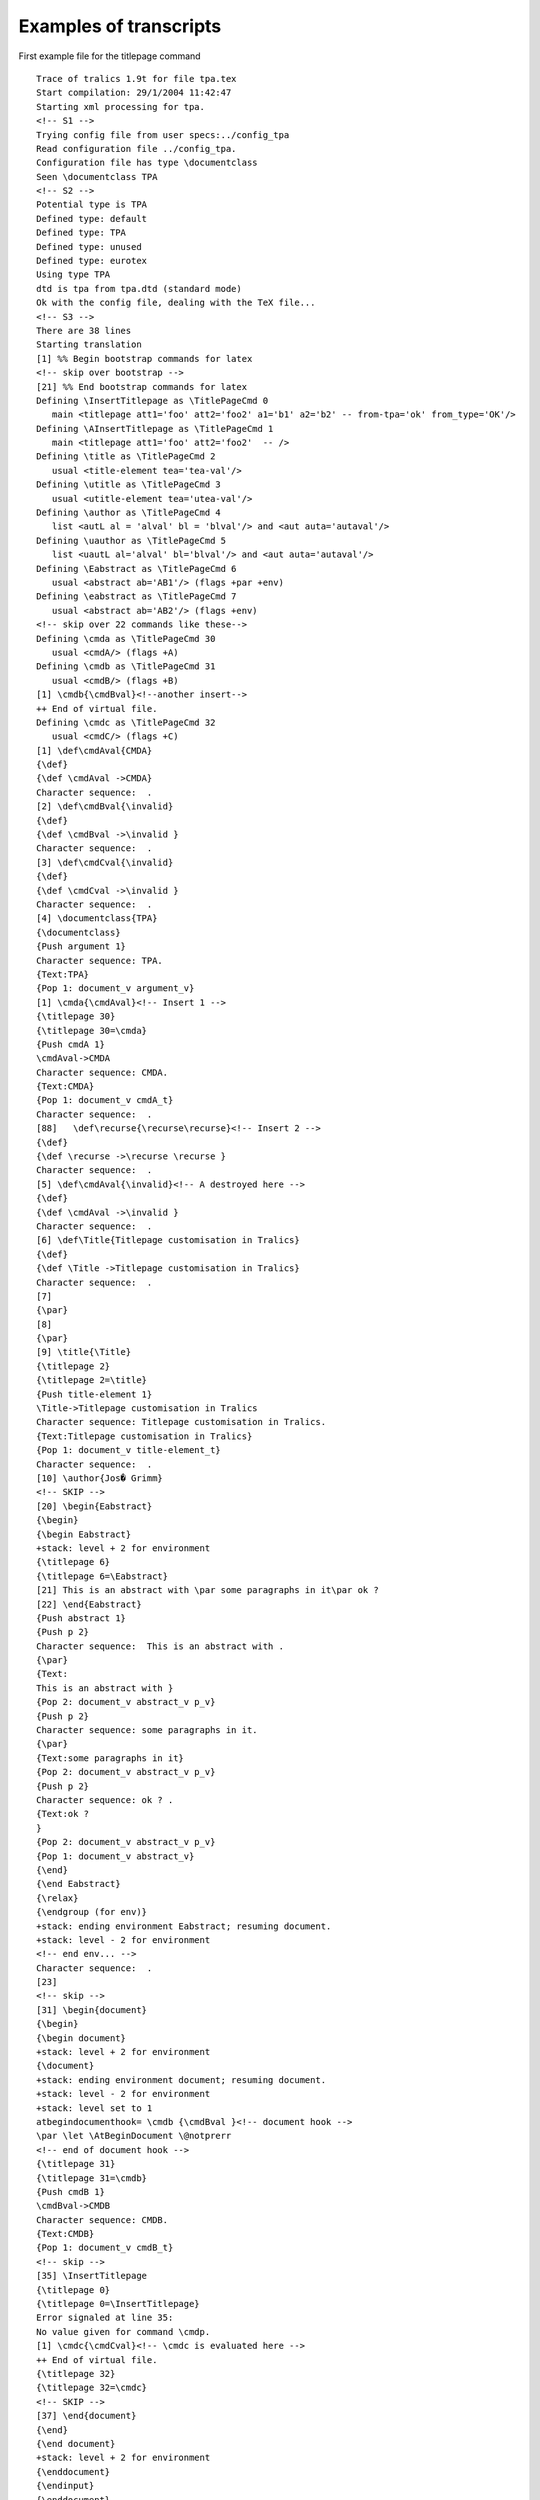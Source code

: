 Examples of transcripts
=======================

First example file for the titlepage command

.. container:: log_out

   ::

      Trace of tralics 1.9t for file tpa.tex
      Start compilation: 29/1/2004 11:42:47
      Starting xml processing for tpa.
      <!-- S1 -->
      Trying config file from user specs:../config_tpa
      Read configuration file ../config_tpa.
      Configuration file has type \documentclass
      Seen \documentclass TPA
      <!-- S2 -->
      Potential type is TPA
      Defined type: default
      Defined type: TPA
      Defined type: unused
      Defined type: eurotex
      Using type TPA
      dtd is tpa from tpa.dtd (standard mode)
      Ok with the config file, dealing with the TeX file...
      <!-- S3 -->
      There are 38 lines
      Starting translation
      [1] %% Begin bootstrap commands for latex
      <!-- skip over bootstrap -->
      [21] %% End bootstrap commands for latex
      Defining \InsertTitlepage as \TitlePageCmd 0
         main <titlepage att1='foo' att2='foo2' a1='b1' a2='b2' -- from-tpa='ok' from_type='OK'/>
      Defining \AInsertTitlepage as \TitlePageCmd 1
         main <titlepage att1='foo' att2='foo2'  -- />
      Defining \title as \TitlePageCmd 2
         usual <title-element tea='tea-val'/>
      Defining \utitle as \TitlePageCmd 3
         usual <utitle-element tea='utea-val'/>
      Defining \author as \TitlePageCmd 4
         list <autL al = 'alval' bl = 'blval'/> and <aut auta='autaval'/>
      Defining \uauthor as \TitlePageCmd 5
         list <uautL al='alval' bl='blval'/> and <aut auta='autaval'/>
      Defining \Eabstract as \TitlePageCmd 6
         usual <abstract ab='AB1'/> (flags +par +env)
      Defining \eabstract as \TitlePageCmd 7
         usual <abstract ab='AB2'/> (flags +env)
      <!-- skip over 22 commands like these-->
      Defining \cmda as \TitlePageCmd 30
         usual <cmdA/> (flags +A)
      Defining \cmdb as \TitlePageCmd 31
         usual <cmdB/> (flags +B)
      [1] \cmdb{\cmdBval}<!--another insert-->
      ++ End of virtual file.
      Defining \cmdc as \TitlePageCmd 32
         usual <cmdC/> (flags +C)
      [1] \def\cmdAval{CMDA}
      {\def}
      {\def \cmdAval ->CMDA}
      Character sequence:  .
      [2] \def\cmdBval{\invalid}
      {\def}
      {\def \cmdBval ->\invalid }
      Character sequence:  .
      [3] \def\cmdCval{\invalid}
      {\def}
      {\def \cmdCval ->\invalid }
      Character sequence:  .
      [4] \documentclass{TPA}
      {\documentclass}
      {Push argument 1}
      Character sequence: TPA.
      {Text:TPA}
      {Pop 1: document_v argument_v}
      [1] \cmda{\cmdAval}<!-- Insert 1 -->
      {\titlepage 30}
      {\titlepage 30=\cmda}
      {Push cmdA 1}
      \cmdAval->CMDA
      Character sequence: CMDA.
      {Text:CMDA}
      {Pop 1: document_v cmdA_t}
      Character sequence:  .
      [88]   \def\recurse{\recurse\recurse}<!-- Insert 2 -->
      {\def}
      {\def \recurse ->\recurse \recurse }
      Character sequence:  .
      [5] \def\cmdAval{\invalid}<!-- A destroyed here -->
      {\def}
      {\def \cmdAval ->\invalid }
      Character sequence:  .
      [6] \def\Title{Titlepage customisation in Tralics}
      {\def}
      {\def \Title ->Titlepage customisation in Tralics}
      Character sequence:  .
      [7] 
      {\par}
      [8] 
      {\par}
      [9] \title{\Title}
      {\titlepage 2}
      {\titlepage 2=\title}
      {Push title-element 1}
      \Title->Titlepage customisation in Tralics
      Character sequence: Titlepage customisation in Tralics.
      {Text:Titlepage customisation in Tralics}
      {Pop 1: document_v title-element_t}
      Character sequence:  .
      [10] \author{Jos� Grimm}
      <!-- SKIP -->
      [20] \begin{Eabstract}
      {\begin}
      {\begin Eabstract}
      +stack: level + 2 for environment
      {\titlepage 6}
      {\titlepage 6=\Eabstract}
      [21] This is an abstract with \par some paragraphs in it\par ok ?
      [22] \end{Eabstract}
      {Push abstract 1}
      {Push p 2}
      Character sequence:  This is an abstract with .
      {\par}
      {Text:
      This is an abstract with }
      {Pop 2: document_v abstract_v p_v}
      {Push p 2}
      Character sequence: some paragraphs in it.
      {\par}
      {Text:some paragraphs in it}
      {Pop 2: document_v abstract_v p_v}
      {Push p 2}
      Character sequence: ok ? .
      {Text:ok ?
      }
      {Pop 2: document_v abstract_v p_v}
      {Pop 1: document_v abstract_v}
      {\end}
      {\end Eabstract}
      {\relax}
      {\endgroup (for env)}
      +stack: ending environment Eabstract; resuming document.
      +stack: level - 2 for environment
      <!-- end env... -->
      Character sequence:  .
      [23] 
      <!-- skip -->
      [31] \begin{document}
      {\begin}
      {\begin document}
      +stack: level + 2 for environment
      {\document}
      +stack: ending environment document; resuming document.
      +stack: level - 2 for environment
      +stack: level set to 1
      atbegindocumenthook= \cmdb {\cmdBval }<!-- document hook -->
      \par \let \AtBeginDocument \@notprerr 
      <!-- end of document hook -->
      {\titlepage 31}
      {\titlepage 31=\cmdb}
      {Push cmdB 1}
      \cmdBval->CMDB
      Character sequence: CMDB.
      {Text:CMDB}
      {Pop 1: document_v cmdB_t}
      <!-- skip -->
      [35] \InsertTitlepage
      {\titlepage 0}
      {\titlepage 0=\InsertTitlepage}
      Error signaled at line 35:
      No value given for command \cmdp.
      [1] \cmdc{\cmdCval}<!-- \cmdc is evaluated here -->
      ++ End of virtual file.
      {\titlepage 32}
      {\titlepage 32=\cmdc}
      <!-- SKIP -->
      [37] \end{document}
      {\end}
      {\end document}
      +stack: level + 2 for environment
      {\enddocument}
      {\endinput}
      {\enddocument}
      {Pop (module) 1: document_v p_v}
      {\endgroup (for env)}
      +stack: ending environment document; resuming document.
      +stack: level - 2 for environment
      Character sequence:  .
      {Text:
      }
      Seen 0 bibliographic entries
      <!-- SKIP -->

Second example file for the titlepage command.

.. container:: log_out

   ::

        1 Transcript file of tralics 2.8 for file bo.tex
        2 Copyright INRIA/MIAOU/APICS 2002-2006, Jos\'e Grimm
        3 Tralics is licensed under the CeCILL Free Software Licensing Agreement
        4 Start compilation: 1/8/2006 10:58:10
        5 Starting xml processing for bo.
        6 Configuration file identification: standard $ Revision: 2.24 $
        7 Read configuration file /user/grimm/home/cvs/tralics/.tralics_rc.
        8 Configuration file has type \documentclass
        9 Seen \documentclass cedram
       10 Potential type is cedram
       11 Defined type: std
       12 Configuration file identification: cedram.tcf $ Revision: 1.1 $
       13 Read tcf file for type: cedram.tcf
       14 Using type cedram
       15 dtd is cedram from cedram.dtd (standard mode)
       16 Ok with the config file, dealing with the TeX file...
       17 There are 47 lines
       18 Starting translation
       19 {\countdef \m@ne=\count10}
       20 {\countdef \count@=\count255}
       21 {\countdef \c@page=\count0}
       22 {\dimendef \dimen@=\dimen0}
       23 {\dimendef \epsfxsize=\dimen11}
       24 {\dimendef \epsfysize=\dimen12}
       25 {\chardef \@ne=\char1}
       26 {\chardef \tw@=\char2}
       27 {\chardef \active=\char13}
       28 {\dimendef \z@=\dimen13}
       29 {\dimendef \oddsidemargin=\dimen14}
       30 {\dimendef \evensidemargin=\dimen15}
       31 {\dimendef \leftmargin=\dimen16}
       32 {\dimendef \rightmargin=\dimen17}
       33 {\dimendef \leftmargini=\dimen18}
       34 {\dimendef \leftmarginii=\dimen19}
       35 {\dimendef \leftmarginiii=\dimen20}
       36 {\dimendef \leftmarginiv=\dimen21}
       37 {\dimendef \leftmarginv=\dimen22}
       38 {\dimendef \leftmarginvi=\dimen23}
       39 {\dimendef \itemindent=\dimen24}
       40 {\dimendef \labelwidth=\dimen25}
       41 {\dimendef \fboxsep=\dimen26}
       42 {\dimendef \fboxrule=\dimen27}
       43 {\skipdef \itemsep=\skip11}
       44 {\skipdef \labelsep=\skip12}
       45 {\skipdef \parsep=\skip13}
       46 {\skipdef \fill=\skip14}
       47 {\countdef \c@bottomnumber=\count11}
       48 [1] %% Begin bootstrap commands for latex
       49 [2] \def\lq{`}\def\rq{'}\def\lbrack{[}\def\rbrack{]}%
       50 {\def}
       51 {\def \lq ->`}
       52 {\def}
       53 {\def \rq ->'}
       54 {\def}
       55 {\def \lbrack ->[}
       56 {\def}
       57 {\def \rbrack ->]}
       58 [3] \z@=0pt\m@ne=-1 \fboxsep = 3pt %
       59 {\dimen13}
       60 +scanint for \z@->0
       61 +scandimen for \z@ ->0.0pt
       62 {\count10}
       63 +scanint for \m@ne->-1
       64 {\dimen26}
       65 +scanint for \fboxsep->3
       66 +scandimen for \fboxsep ->3.0pt
       67 [4] \c@page=1 \fill = 0pt plus 1fill
       68 {\count0}
       69 +scanint for \c@page->1
       70 {\skip14}
       71 +scanint for \fill->0
       72 +scandimen for \fill ->0.0pt
       73 +scanint for \fill->1
       74 [5] \def\sloppypar{\par\sloppy}\def\endsloppypar{\par}%
       75 +scandimen for \fill ->1.0pt
       76 {scanglue 0.0pt plus 1.0fill}
       77 {\def}
       78 {\def \sloppypar ->\par \sloppy }
       79 {\def}
       80 {\def \endsloppypar ->\par }
       81 [6] {\catcode`\_=13\global\let_\_}%
       82 {begin-group character {}
       83 +stack: level + 2 for brace
       84 {\catcode}
       85 +scanint for \catcode->95
       86 +scanint for \catcode->13
       87 {\global}
       88 {\global\let}
       89 {\let _ \_}
       90 {end-group character }}
       91 +stack: restoring integer value 8 for \catcode95
       92 +stack: level - 2 for brace
       93 [7] {\catcode`\#=13\global\let#\#}%
       94 {begin-group character {}
       95 +stack: level + 2 for brace
       96 {\catcode}
       97 +scanint for \catcode->35
       98 +scanint for \catcode->13
       99 {\global}
      100 {\global\let}
      101 {\let # \#}
      102 {end-group character }}
      103 +stack: restoring integer value 6 for \catcode35
      104 +stack: level - 2 for brace
      105 [8] {\catcode`\&=13\global\def&{\char`&}}%
      106 {begin-group character {}
      107 +stack: level + 2 for brace
      108 {\catcode}
      109 +scanint for \catcode->38
      110 +scanint for \catcode->13
      111 {\global}
      112 {\global\def}
      113 {\def & ->\char `&}
      114 {end-group character }}
      115 +stack: restoring integer value 4 for \catcode38
      116 +stack: level - 2 for brace
      117 [9] \catcode`\~=13\def~{\nobreakspace}%
      118 {\catcode}
      119 +scanint for \catcode->126
      120 +scanint for \catcode->13
      121 {\def}
      122 {\def ~ ->\nobreakspace }
      123 [10] \def\null{\hbox{}}%
      124 {\def}
      125 {\def \null ->\hbox {}}
      126 [11] \def\urlfont{}%
      127 {\def}
      128 {\def \urlfont ->}
      129 [12] \newenvironment{cases}{\left\{\begin{array}{ll}}{\end{array}\right.}%
      130 {\newenvironment}
      131 {\newenvironment cases}
      132 [13] \def\binom{\genfrac()\z@{}}\def\dbinom{\genfrac(){0pt}0}\def\tbinom{\genfrac(){0pt}1}%
      133 {\def}
      134 {\def \binom ->\genfrac ()\z@ {}}
      135 {\def}
      136 {\def \dbinom ->\genfrac (){0pt}0}
      137 {\def}
      138 {\def \tbinom ->\genfrac (){0pt}1}
      139 [14] \def\space{ }
      140 {\def}
      141 {\def \space -> }
      142 [15] \def\thinspace{ }%
      143 {\def}
      144 {\def \thinspace -> }
      145 [16] \long\def \@gobble #1{}\long\def \@gobbletwo #1#2{}
      146 {\long}
      147 {\long\def}
      148 {\def \@gobble #1->}
      149 {\long}
      150 {\long\def}
      151 {\def \@gobbletwo #1#2->}
      152 [17] \def\markboth#1#2{\gdef\@themark{{#1}}\mark{{#1}{#2}}}
      153 {\def}
      154 {\def \markboth #1#2->\gdef \@themark {{#1}}\mark {{#1}{#2}}}
      155 [18] \def\markright#1{\expandafter\markboth\@themark{#1}}
      156 {\def}
      157 {\def \markright #1->\expandafter \markboth \@themark {#1}}
      158 [19] \def\xscale{1.0}\def\yscale{1.0}\def\xscaley{0.0}\def\yscalex{0.0}
      159 {\def}
      160 {\def \xscale ->1.0}
      161 {\def}
      162 {\def \yscale ->1.0}
      163 {\def}
      164 {\def \xscaley ->0.0}
      165 {\def}
      166 {\def \yscalex ->0.0}
      167 [20] \def\@height{height} \def\@depth{depth} \def\@width{width}
      168 {\def}
      169 {\def \@height ->height}
      170 {\def}
      171 {\def \@depth ->depth}
      172 {\def}
      173 {\def \@width ->width}
      174 [21] \def\@minus{minus}\def\@plus{plus}\def\hb@xt@{\hbox to}
      175 {\def}
      176 {\def \@minus ->minus}
      177 {\def}
      178 {\def \@plus ->plus}
      179 {\def}
      180 {\def \hb@xt@ ->\hbox to}
      181 [22] \def\stretch#1{\z@ \@plus #1fill\relax}
      182 {\def}
      183 {\def \stretch #1->\z@ \@plus #1fill\relax }
      184 [23] \theoremstyle{plain}\theoremheaderfont{\bfseries}
      185 {\theoremstyle}
      186 {\theoremheaderfont}
      187 [24] \def\@namedef#1{\expandafter\def\csname #1\endcsname}
      188 {\def}
      189 {\def \@namedef #1->\expandafter \def \csname #1\endcsname }
      190 [25] \def\@nameuse#1{\csname #1\endcsname}
      191 {\def}
      192 {\def \@nameuse #1->\csname #1\endcsname }
      193 [26] \def\I{I}\def\J{J}
      194 {\def}
      195 {\def \I ->I}
      196 {\def}
      197 {\def \J ->J}
      198 [27] \def\cl@page{}
      199 {\def}
      200 {\def \cl@page ->}
      201 [28] \def\thepage{\@arabic\c@page}
      202 {\def}
      203 {\def \thepage ->\@arabic \c@page }
      204 [29] \def\@roman#1{\romannumeral#1}\def\@Roman#1{\Romannumeral#1}
      205 {\def}
      206 {\def \@roman #1->\romannumeral #1}
      207 {\def}
      208 {\def \@Roman #1->\Romannumeral #1}
      209 [30] \def\mod#1{~\@mod\;#1}
      210 {\def}
      211 {\def \mod #1->~\@mod \;#1}
      212 [31] \def\bmod#1{\;\@mod\;#1}
      213 {\def}
      214 {\def \bmod #1->\;\@mod \;#1}
      215 [32] \def\pmod#1{\pod{\@mod\; #1}}
      216 {\def}
      217 {\def \pmod #1->\pod {\@mod \; #1}}
      218 [33] \def\pod#1{~(#1)}
      219 {\def}
      220 {\def \pod #1->~(#1)}
      221 [34] \newcommand\bottomfraction{.3}
      222 {\newcommand}
      223 {\newcommand \bottomfraction}
      224 [35] \newcount\c@topnumber\newcommand\topfraction{.7}
      225 {\newcount}
      226 {\countdef \c@topnumber=\count12}
      227 {\newcommand}
      228 {\newcommand \topfraction}
      229 [36] \def\date#1{\xmlelt{date}{#1}}
      230 {\def}
      231 {\def \date #1->\xmlelt {date}{#1}}
      232 [37] \newcounter{enumi}\newcounter{enumii}\newcounter{enumiii}\newcounter{enumiv}
      233 {\newcounter}
      234 {\countdef \c@enumi=\count13}
      235 {\newcounter}
      236 {\countdef \c@enumii=\count14}
      237 {\newcounter}
      238 {\countdef \c@enumiii=\count15}
      239 {\newcounter}
      240 {\countdef \c@enumiv=\count16}
      241 [38] \newcommand\labelitemi{\textbullet}
      242 {\newcommand}
      243 {\newcommand \labelitemi}
      244 [39] \newcommand\labelitemii{\normalfont\bfseries \textendash}
      245 {\newcommand}
      246 {\newcommand \labelitemii}
      247 [40] \newcommand\labelitemiii{\textasteriskcentered}
      248 {\newcommand}
      249 {\newcommand \labelitemiii}
      250 [41] \newcommand\labelitemiv{\textperiodcentered}
      251 {\newcommand}
      252 {\newcommand \labelitemiv}
      253 [42] \newcounter {part}\newcounter {chapter}
      254 {\newcounter}
      255 {\countdef \c@part=\count17}
      256 {\newcounter}
      257 {\countdef \c@chapter=\count18}
      258 [43] \newcounter {section}[chapter]\newcounter{subsection}[section]
      259 {\newcounter}
      260 {\countdef \c@section=\count19}
      261 {newcounter_opt}
      262 {newcounter_opt->\cl@chapter}
      263 \cl@chapter ->
      264 {\newcounter}
      265 {\countdef \c@subsection=\count20}
      266 {newcounter_opt}
      267 {newcounter_opt->\cl@section}
      268 \cl@section ->
      269 [44] \newcounter {subsubsection}[subsection]
      270 {\newcounter}
      271 {\countdef \c@subsubsection=\count21}
      272 {newcounter_opt}
      273 {newcounter_opt->\cl@subsection}
      274 \cl@subsection ->
      275 [45] \newcounter {paragraph}[subsubsection]
      276 {\newcounter}
      277 {\countdef \c@paragraph=\count22}
      278 {newcounter_opt}
      279 {newcounter_opt->\cl@subsubsection}
      280 \cl@subsubsection ->
      281 [46] \newcounter {subparagraph}[paragraph]
      282 {\newcounter}
      283 {\countdef \c@subparagraph=\count23}
      284 {newcounter_opt}
      285 {newcounter_opt->\cl@paragraph}
      286 \cl@paragraph ->
      287 [47] \def\refname{Bibliography}\def\footcitesep{, }\def\citepunct{, }
      288 {\def}
      289 {\def \refname ->Bibliography}
      290 {\def}
      291 {\def \footcitesep ->, }
      292 {\def}
      293 {\def \citepunct ->, }
      294 [48] \newcommand\newblock{\hskip .11em plus.33em minus.07em}
      295 {\newcommand}
      296 {\newcommand \newblock}
      297 [49] \def\choose{\atopwithdelims()}
      298 {\def}
      299 {\def \choose ->\atopwithdelims ()}
      300 [50] \def\shoveleft{\multicolumn{1}{l}}
      301 {\def}
      302 {\def \shoveleft ->\multicolumn {1}{l}}
      303 [51] \def\shoveright{\multicolumn{1}{r}}
      304 {\def}
      305 {\def \shoveright ->\multicolumn {1}{r}}
      306 [52] \long\def\@firstoftwo#1#2{#1}\long\def\@secondoftwo#1#2{#2}
      307 {\long}
      308 {\long\def}
      309 {\def \@firstoftwo #1#2->#1}
      310 {\long}
      311 {\long\def}
      312 {\def \@secondoftwo #1#2->#2}
      313 [53] 
      314 {\par}
      315 [54] %% End bootstrap commands for latex
      316 ++ Input stack empty at end of file
      317 Defining \maketitle as \TitlePageCmd 0
      318    main <article  -- 'only title page' 'translate also bibliography'/>
      319 Inserting the command \getproduction
      320 Inserting the command \getid
      321 Defining \daterecieved as \TitlePageCmd 3
      322    usual <date_reception/>
      323 Defining \dateaccepted as \TitlePageCmd 4
      324    usual <date_acceptation/>
      325 Inserting the string <auteur>
      326 Defining \firstname as \TitlePageCmd 6
      327    usual <prenom/>
      328 Defining \middlename as \TitlePageCmd 7
      329    usual <middlename/>
      330 Defining \lastname as \TitlePageCmd 8
      331    usual <nom/>
      332 Defining \address as \TitlePageCmd 9
      333    usual <adresse/> (flags -par)
      334 Defining \email as \TitlePageCmd 10
      335    usual <mel/>
      336 Inserting the string </auteur>
      337 Defining \Ctitle as \TitlePageCmd 12
      338    usual <titre xml:lang='fr'/>
      339 Defining \Dtitle as \TitlePageCmd 13
      340    usual <TeXtitre xml:lang='fr'/>
      341 Defining \Atitle as \TitlePageCmd 14
      342    usual <titre xml:lang='en'/>
      343 Defining \Btitle as \TitlePageCmd 15
      344    usual <TeXtitre xml:lang='en'/>
      345 Defining \currentlanguage as \TitlePageCmd 16
      346    usual <langue/>
      347 Defining \Aabstract as \TitlePageCmd 17
      348    usual <resume xml:lang='en' /> (flags +env)
      349 Defining \Babstract as \TitlePageCmd 18
      350    usual <TEXresume xml:lang='en' /> (flags +env)
      351 Defining \Cabstract as \TitlePageCmd 19
      352    usual <resume xml:lang='fr' /> (flags +env)
      353 Defining \Dabstract as \TitlePageCmd 20
      354    usual <TEXresume xml:lang='fr' /> (flags +env)
      355 Defining \altkeywords as \TitlePageCmd 21
      356    usual <motcle xml:lang='fr'/>
      357 Defining \keywords as \TitlePageCmd 22
      358    usual <motcle xml:lang='en' />
      359 Defining \subjclass as \TitlePageCmd 23
      360    usual <msc/>
      361 [39]   \let\author\relax
      362 {\let}
      363 {\let \author \relax}
      364 [40]   \def\getproduction{\xbox{production}{
      365 {\def}
      366 [41]    \xbox{fichier\_tex}{\jobname}
      367 [42]    \xbox{fichier\_bib}{\jobname}
      368 [43]    \xbox{date\_prod}{\the\year-\the\month-\the\day}}}
      369 {\def \getproduction ->\xbox {production}{
      370 \xbox {fichier\_tex}{\jobname }
      371 \xbox {fichier\_bib}{\jobname }
      372 \xbox {date\_prod}{\the \year -\the \month -\the \day }}}
      373 [44]   \makeatletter
      374 {\makeatletter}
      375 [45]   \def\title{\@reevaluate\Atitle\Btitle}
      376 {\def}
      377 {\def \title ->\@reevaluate \Atitle \Btitle }
      378 [46]   \def\abstract{\@reevaluate*{Aabstract}{Babstract}}
      379 {\def}
      380 {\def \abstract ->\@reevaluate *{Aabstract}{Babstract}}
      381 [47]   \def\altabstract{\@reevaluate*{Cabstract}{Dabstract}}
      382 {\def}
      383 {\def \altabstract ->\@reevaluate *{Cabstract}{Dabstract}}
      384 [48]   \def\Btitle@helper{\@nomathml=-1 }
      385 {\def}
      386 {\def \Btitle@helper ->\@nomathml =-1 }
      387 [49]   \def\Dtitle@helper{\@nomathml=-1 }
      388 {\def}
      389 {\def \Dtitle@helper ->\@nomathml =-1 }
      390 [50]   \def\Babstract@helper{\@nomathml=-1 }
      391 {\def}
      392 {\def \Babstract@helper ->\@nomathml =-1 }
      393 [51]   \def\Dabstract@helper{\@nomathml=-1 }
      394 {\def}
      395 {\def \Dabstract@helper ->\@nomathml =-1 }
      396 [52]   \def\alttitle{\@reevaluate\Ctitle\Dtitle}
      397 {\def}
      398 {\def \alttitle ->\@reevaluate \Ctitle \Dtitle }
      399 [53]    % for the biblio
      400 [54]    \renewcommand\bpers[5][\undefined]{%
      401 {\renewcommand}
      402 {\newcommand \bpers}
      403 [55]    \xbox{nom}{#4}%
      404 [56]  \ifx#1\undefined\xbox{prenom}{#2}\else\xbox{prenom}{#1}\xbox{initiale}{#2}\fi
      405 [57]  \xbox{particule}{#3}%
      406 [58]  \def\tmp{#1\undefined}\ifx\tmp\undefined\else
      407 [59]  \xbox{junior}{#5}\fi}
      408 [60]   \def\lastname@hook#1{\textit{#1}}
      409 {\def}
      410 {\def \lastname@hook #1->\textit {#1}}
      411 [61]   \expandafter\def\csname cititem-btitle\endcsname{%
      412 {\expandafter \def \csname}
      413 {\csname}
      414 {\csname->\cititem-btitle}
      415 {\def}
      416 [62]     \bgroup\catcode `\$=12 \@nomathml=1 \citembtitle}
      417 {\def \cititem-btitle ->\bgroup \catcode `\$=12 \@nomathml =1 \citembtitle }
      418 [63]      \def\citembtitle#1{\xbox{title}{#1}\egroup\@addnl}
      419 {\def}
      420 {\def \citembtitle #1->\xbox {title}{#1}\egroup \@addnl }
      421 [65]   \let\nfrac\dfrac
      422 {\let}
      423 {\let \nfrac \dfrac}
      424 [66]   \let\pfrac\dfrac
      425 {\let}
      426 {\let \pfrac \dfrac}
      427 [67]   \newtheorem{theorem}{Theorem}
      428 {\newtheorem}
      429 {\newtheorem theorem}
      430 [68]   \newtheorem{proof}{Proof}
      431 {\let \endtheorem \@endtheorem}
      432 {\let \thetheorem \relax}
      433 {\def \theorem ->\@begintheorem {Theorem}\thetheorem {}{theorem}{theorem}{plain}}
      434 {\countdef \c@theorem=\count24}
      435 {\def \thetheorem ->\arabic {theorem}}
      436 {\relax}
      437 {\newtheorem}
      438 {\newtheorem proof}
      439 [69]   \newtheorem{lemma}{Lemma}
      440 {\let \endproof \@endtheorem}
      441 {\let \theproof \relax}
      442 {\def \proof ->\@begintheorem {Proof}\theproof {}{proof}{proof}{plain}}
      443 {\countdef \c@proof=\count25}
      444 {\def \theproof ->\arabic {proof}}
      445 {\relax}
      446 {\newtheorem}
      447 {\newtheorem lemma}
      448 [70]   \newtheorem{rema*}{Remark}
      449 {\let \endlemma \@endtheorem}
      450 {\let \thelemma \relax}
      451 {\def \lemma ->\@begintheorem {Lemma}\thelemma {}{lemma}{lemma}{plain}}
      452 {\countdef \c@lemma=\count26}
      453 {\def \thelemma ->\arabic {lemma}}
      454 {\relax}
      455 {\newtheorem}
      456 {\newtheorem rema*}
      457 [71]   \newtheorem{remas*}{Remarks}
      458 {\let \endrema* \@endtheorem}
      459 {\let \therema* \relax}
      460 {\def \rema* ->\@begintheorem {Remark}\therema* {}{rema*}{rema*}{plain}}
      461 {\countdef \c@rema*=\count27}
      462 {\def \therema* ->\arabic {rema*}}
      463 {\relax}
      464 {\newtheorem}
      465 {\newtheorem remas*}
      466 [72]   \newtheorem{defi}{Definition}
      467 {\let \endremas* \@endtheorem}
      468 {\let \theremas* \relax}
      469 {\def \remas* ->\@begintheorem {Remarks}\theremas* {}{remas*}{remas*}{plain}}
      470 {\countdef \c@remas*=\count28}
      471 {\def \theremas* ->\arabic {remas*}}
      472 {\relax}
      473 {\newtheorem}
      474 {\newtheorem defi}
      475 [73]   \let \tn\text
      476 {\let \enddefi \@endtheorem}
      477 {\let \thedefi \relax}
      478 {\def \defi ->\@begintheorem {Definition}\thedefi {}{defi}{defi}{plain}}
      479 {\countdef \c@defi=\count29}
      480 {\def \thedefi ->\arabic {defi}}
      481 {\relax}
      482 {\let}
      483 {\let \tn \text}
      484 [74]   \let\appendix\relax
      485 {\let}
      486 {\let \appendix \relax}
      487 [75]   \let\notag\relax
      488 {\let}
      489 {\let \notag \relax}
      490 [76]   \def\sideset#1#2{}
      491 {\def}
      492 {\def \sideset #1#2->}
      493 [77]   \makeatother
      494 {\makeatother}
      495 [1] \documentclass[AIF]{cedram}
      496 {\documentclass}
      497 {Push argument 1}
      498 Character sequence: AIF.
      499 {Text:AIF}
      500 {Pop 1: document_v argument_v}
      501 {Push argument 1}
      502 Character sequence: cedram.
      503 {Text:cedram}
      504 {Pop 1: document_v argument_v}
      505 [2] 
      506 {\par}
      507 [3] \begin{document}
      508 {\begin}
      509 {\begin document}
      510 +stack: level + 2 for environment
      511 {\document}
      512 +stack: ending environment document; resuming document.
      513 +stack: level - 2 for environment
      514 +stack: level set to 1
      515 ++ Input stack ++ 1 (AtBeginDocument hook)
      516 [1] \let\do\noexpand\ignorespaces
      517 ++ End of virtual file.
      518 ++ Input stack -- 1 (AtBeginDocument hook)
      519 atbegindocumenthook= \let \AtBeginDocument \@notprerr \let \do \noexpand \ignorespaces 
      520 {\let}
      521 {\let \AtBeginDocument \@notprerr}
      522 {\let}
      523 {\let \do \noexpand}
      524 {\ignorespaces}
      525 [4] 
      526 {\par}
      527 [5] \title{Fourier coefficients for simple $L^\infty$ functions}
      528 \title ->\@reevaluate \Atitle \Btitle 
      529 {\@reevaluate}
      530 {Reeval: \Atitle {Fourier coefficients for simple $L^\infty$ functions}%
      531 \Btitle {Fourier coefficients for simple $L^\infty$ functions}%
      532 }
      533 ++ Input stack ++ 1 (reevaluate)
      534 [1] \Atitle {Fourier coefficients for simple $L^\infty$ functions}%
      535 {(Unknown)}
      536 {\titlepage 14}
      537 {\titlepage 14=\Atitle}
      538 {Push titre 1}
      539 +stack: level = 1 for titlepage argument
      540 Character sequence: Fourier coefficients for simple .
      541 {math shift character $}
      542 {Text:Fourier coefficients for simple }
      543 +stack: level + 2 for math
      544 +stack: level - 2 for math
      545 Math: $L^\infty $
      546 Character sequence:  functions.
      547 {end-group character }}
      548 +stack: level - 2 for titlepage argument
      549 {Text: functions}
      550 {Pop 1: document_v titre_t}
      551 [2] \Btitle {Fourier coefficients for simple $L^\infty$ functions}%
      552 {(Unknown)}
      553 {\titlepage 15}
      554 {\titlepage 15=\Btitle}
      555 {Push TeXtitre 1}
      556 +stack: level = 1 for titlepage argument
      557 +stack: level + 2 (spec)
      558 \Btitle@helper ->\@nomathml =-1 
      559 {\@nomathml}
      560 +scanint for \@nomathml->-1
      561 Character sequence: Fourier coefficients for simple .
      562 {math shift character $}
      563 {Text:Fourier coefficients for simple }
      564 +stack: level + 3 for math
      565 +stack: level - 3 for math
      566 Math: $L^\infty $
      567 Character sequence:  functions.
      568 {end-group character }}
      569 +stack: restoring integer value 0 for \@nomathml
      570 +stack: level - 3 for titlepage argument
      571 {Text: functions}
      572 +stack: level - 2 (spec)
      573 {Pop 1: document_v TeXtitre_t}
      574 ++ End of virtual file.
      575 ++ Input stack -- 1 (reevaluate)
      576 [6] \alttitle{Coefficients Fourier pour fonctions  $L^\infty$ simples}
      577 \alttitle ->\@reevaluate \Ctitle \Dtitle 
      578 {\@reevaluate}
      579 {Reeval: \Ctitle {Coefficients Fourier pour fonctions  $L^\infty$ simples}%
      580 \Dtitle {Coefficients Fourier pour fonctions  $L^\infty$ simples}%
      581 }
      582 ++ Input stack ++ 1 (reevaluate)
      583 [1] \Ctitle {Coefficients Fourier pour fonctions  $L^\infty$ simples}%
      584 {(Unknown)}
      585 {\titlepage 12}
      586 {\titlepage 12=\Ctitle}
      587 {Push titre 1}
      588 +stack: level = 1 for titlepage argument
      589 Character sequence: Coefficients Fourier pour fonctions .
      590 {math shift character $}
      591 {Text:Coefficients Fourier pour fonctions }
      592 +stack: level + 2 for math
      593 +stack: level - 2 for math
      594 Math: $L^\infty $
      595 Character sequence:  simples.
      596 {end-group character }}
      597 +stack: level - 2 for titlepage argument
      598 {Text: simples}
      599 {Pop 1: document_v titre_t}
      600 [2] \Dtitle {Coefficients Fourier pour fonctions  $L^\infty$ simples}%
      601 {(Unknown)}
      602 {\titlepage 13}
      603 {\titlepage 13=\Dtitle}
      604 {Push TeXtitre 1}
      605 +stack: level = 1 for titlepage argument
      606 +stack: level + 2 (spec)
      607 \Dtitle@helper ->\@nomathml =-1 
      608 {\@nomathml}
      609 +scanint for \@nomathml->-1
      610 Character sequence: Coefficients Fourier pour fonctions .
      611 {math shift character $}
      612 {Text:Coefficients Fourier pour fonctions }
      613 +stack: level + 3 for math
      614 +stack: level - 3 for math
      615 Math: $L^\infty $
      616 Character sequence:  simples.
      617 {end-group character }}
      618 +stack: restoring integer value 0 for \@nomathml
      619 +stack: level - 3 for titlepage argument
      620 {Text: simples}
      621 +stack: level - 2 (spec)
      622 {Pop 1: document_v TeXtitre_t}
      623 ++ End of virtual file.
      624 ++ Input stack -- 1 (reevaluate)
      625 [7] \author{\firstname{Donald} \middlename{E.} \lastname{Knuth}}
      626 {\relax}
      627 {begin-group character {}
      628 +stack: level + 2 for brace
      629 {(Unknown)}
      630 {\titlepage 6}
      631 {\titlepage 6=\firstname}
      632 {Push prenom 1}
      633 +stack: level = 2 for titlepage argument
      634 Character sequence: Donald.
      635 {end-group character }}
      636 +stack: level - 3 for titlepage argument
      637 {Text:Donald}
      638 {Pop 1: document_v prenom_t}
      639 {(Unknown)}
      640 {\titlepage 7}
      641 {\titlepage 7=\middlename}
      642 {Push middlename 1}
      643 +stack: level = 2 for titlepage argument
      644 Character sequence: E..
      645 {end-group character }}
      646 +stack: level - 3 for titlepage argument
      647 {Text:E.}
      648 {Pop 1: document_v middlename_t}
      649 {(Unknown)}
      650 {\titlepage 8}
      651 {\titlepage 8=\lastname}
      652 {Push nom 1}
      653 +stack: level = 2 for titlepage argument
      654 \lastname@hook #1->\textit {#1}
      655 #1<-Knuth
      656 {\textit}
      657 +stack: level + 3 for brace
      658 {font change \itshape}
      659 Character sequence: Knuth.
      660 {end-group character }}
      661 {Text:Knuth}
      662 {font restore }
      663 +stack: level - 3 for brace
      664 {end-group character }}
      665 +stack: level - 3 for titlepage argument
      666 {Pop 1: document_v nom_t}
      667 {end-group character }}
      668 +stack: level - 2 for brace
      669 [8] 
      670 {\par}
      671 [9] \address{\TeX\ Users Group \\P.O. Box 869\\
      672 {(Unknown)}
      673 {\titlepage 9}
      674 {\titlepage 9=\address}
      675 {Push adresse 1}
      676 +stack: level = 1 for titlepage argument
      677 {\TeX}
      678 {\ }
      679 Character sequence: Users Group .
      680 {\\}
      681 {Text:<TeX/> Users Group }
      682 Character sequence:  P.O. Box 869.
      683 {\\}
      684 {Text: P.O. Box 869}
      685 [10] Santa Barbara, CA 93102-0869 USA}
      686 Character sequence:  Santa Barbara, CA 93102-0869 USA.
      687 {end-group character }}
      688 +stack: level - 2 for titlepage argument
      689 {Text: Santa Barbara, CA 93102-0869 USA}
      690 {Pop 1: document_v adresse_t}
      691 [11] 
      692 {\par}
      693 [12] \email{d.e.knuth@somewhere.on.the.net}
      694 {(Unknown)}
      695 {\titlepage 10}
      696 {\titlepage 10=\email}
      697 {Push mel 1}
      698 +stack: level = 1 for titlepage argument
      699 Character sequence: d.e.knuth@somewhere.on.the.net.
      700 {end-group character }}
      701 +stack: level - 2 for titlepage argument
      702 {Text:d.e.knuth@somewhere.on.the.net}
      703 {Pop 1: document_v mel_t}
      704 [13] 
      705 {\par}
      706 [14] \subjclass{11M26,  11M36, 11S40}
      707 {(Unknown)}
      708 {\titlepage 23}
      709 {\titlepage 23=\subjclass}
      710 {Push msc 1}
      711 +stack: level = 1 for titlepage argument
      712 Character sequence: 11M26, 11M36, 11S40.
      713 {end-group character }}
      714 +stack: level - 2 for titlepage argument
      715 {Text:11M26, 11M36, 11S40}
      716 {Pop 1: document_v msc_t}
      717 [15] 
      718 {\par}
      719 [16] \keywords{simple $L^\infty$ functions, lambda function}
      720 {(Unknown)}
      721 {\titlepage 22}
      722 {\titlepage 22=\keywords}
      723 {Push motcle 1}
      724 +stack: level = 1 for titlepage argument
      725 Character sequence: simple .
      726 {math shift character $}
      727 {Text:simple }
      728 +stack: level + 2 for math
      729 +stack: level - 2 for math
      730 Math: $L^\infty $
      731 Character sequence:  functions, lambda function.
      732 {end-group character }}
      733 +stack: level - 2 for titlepage argument
      734 {Text: functions, lambda function}
      735 {Pop 1: document_v motcle_t}
      736 [17] 
      737 {\par}
      738 [18] \altkeywords{fonctions  $L^\infty$ simples, fonction lambda}
      739 {(Unknown)}
      740 {\titlepage 21}
      741 {\titlepage 21=\altkeywords}
      742 {Push motcle 1}
      743 +stack: level = 1 for titlepage argument
      744 Character sequence: fonctions .
      745 {math shift character $}
      746 {Text:fonctions }
      747 +stack: level + 2 for math
      748 +stack: level - 2 for math
      749 Math: $L^\infty $
      750 Character sequence:  simples, fonction lambda.
      751 {end-group character }}
      752 +stack: level - 2 for titlepage argument
      753 {Text: simples, fonction lambda}
      754 {Pop 1: document_v motcle_t}
      755 [19] 
      756 {\par}
      757 [20] \daterecieved{2004-06-14}%{14 juin 2004}
      758 {(Unknown)}
      759 {\titlepage 3}
      760 {\titlepage 3=\daterecieved}
      761 {Push date_reception 1}
      762 +stack: level = 1 for titlepage argument
      763 Character sequence: 2004-06-14.
      764 {end-group character }}
      765 +stack: level - 2 for titlepage argument
      766 {Text:2004-06-14}
      767 {Pop 1: document_v date_reception_t}
      768 [21] \dateaccepted{2004-12-09}%{9 d�cembre 2004}
      769 {(Unknown)}
      770 {\titlepage 4}
      771 {\titlepage 4=\dateaccepted}
      772 {Push date_acceptation 1}
      773 +stack: level = 1 for titlepage argument
      774 Character sequence: 2004-12-09.
      775 {end-group character }}
      776 +stack: level - 2 for titlepage argument
      777 {Text:2004-12-09}
      778 {Pop 1: document_v date_acceptation_t}
      779 [22] 
      780 {\par}
      781 [23] \begin{abstract}
      782 {\begin}
      783 {\begin abstract}
      784 +stack: level + 2 for environment
      785 \abstract ->\@reevaluate *{Aabstract}{Babstract}
      786 {\@reevaluate}
      787 [24]   This is an abstract with a beautiful inline formula % Comment!
      788 [25]   $\lambda_n(\pi) = \frac{N}{2} n \log n + C_1(\pi) n +
      789 [26]    O(\sqrt{n}\log{n})$, where $C_1(\pi)$ is a real-valued constant.
      790 [27] \end{abstract}
      791 +stack: ending environment abstract; resuming document.
      792 +stack: level - 2 for environment
      793 {Reeval: \begin{Aabstract}This is an abstract with a beautiful inline formula % Comment!
      794   $\lambda_n(\pi) = \frac{N}{2} n \log n + C_1(\pi) n +
      795    O(\sqrt{n}\log{n})$, where $C_1(\pi)$ is a real-valued constant.
      796 \end{Aabstract}%
      797 \begin{Babstract}This is an abstract with a beautiful inline formula % Comment!
      798   $\lambda_n(\pi) = \frac{N}{2} n \log n + C_1(\pi) n +
      799    O(\sqrt{n}\log{n})$, where $C_1(\pi)$ is a real-valued constant.
      800 \end{Babstract}%
      801 }
      802 ++ Input stack ++ 1 (reevaluate)
      803 [1] \begin{Aabstract}This is an abstract with a beautiful inline formula % Comment!
      804 {\begin}
      805 {\begin Aabstract}
      806 +stack: level + 2 for environment
      807 {(Unknown)}
      808 {\titlepage 17}
      809 {\titlepage 17=\Aabstract}
      810 {Push resume 1}
      811 +stack: level = 2 for titlepage argument
      812 Character sequence: This is an abstract with a beautiful inline formula .
      813 [2]   $\lambda_n(\pi) = \frac{N}{2} n \log n + C_1(\pi) n +
      814 {math shift character $}
      815 {Text:This is an abstract with a beautiful inline formula }
      816 +stack: level + 3 for math
      817 +stack: level + 4 for math
      818 +stack: level - 4 for math
      819 +stack: level + 4 for math
      820 +stack: level - 4 for math
      821 [3]    O(\sqrt{n}\log{n})$, where $C_1(\pi)$ is a real-valued constant.
      822 +stack: level + 4 for math
      823 +stack: level - 4 for math
      824 +stack: level + 4 for math
      825 +stack: level - 4 for math
      826 +stack: level - 3 for math
      827 Math: $\lambda _n(\pi ) = \frac {N}{2} n \log n + C_1(\pi ) n +
      828 O(\sqrt {n}\log {n})$
      829 Realloc xml math table to 20
      830 Realloc xml math table to 40
      831 Character sequence: , where .
      832 {math shift character $}
      833 {Text:, where }
      834 +stack: level + 3 for math
      835 +stack: level - 3 for math
      836 Math: $C_1(\pi )$
      837 Character sequence:  is a real-valued constant. .
      838 [4] \end{Aabstract}%
      839 {\end}
      840 {Text: is a real-valued constant.
      841 }
      842 {\end Aabstract}
      843 +stack: level - 2 for titlepage argument
      844 +stack: ending environment Aabstract; resuming document.
      845 +stack: level - 1 for environment
      846 {Pop 1: document_v resume_t}
      847 [5] \begin{Babstract}This is an abstract with a beautiful inline formula % Comment!
      848 {\begin}
      849 {\begin Babstract}
      850 +stack: level + 2 for environment
      851 {(Unknown)}
      852 {\titlepage 18}
      853 {\titlepage 18=\Babstract}
      854 {Push TEXresume 1}
      855 +stack: level = 2 for titlepage argument
      856 \Babstract@helper ->\@nomathml =-1 
      857 {\@nomathml}
      858 +scanint for \@nomathml->-1
      859 Character sequence: This is an abstract with a beautiful inline formula .
      860 [6]   $\lambda_n(\pi) = \frac{N}{2} n \log n + C_1(\pi) n +
      861 {math shift character $}
      862 {Text:This is an abstract with a beautiful inline formula }
      863 +stack: level + 3 for math
      864 +stack: level + 4 for math
      865 +stack: level - 4 for math
      866 +stack: level + 4 for math
      867 +stack: level - 4 for math
      868 [7]    O(\sqrt{n}\log{n})$, where $C_1(\pi)$ is a real-valued constant.
      869 +stack: level + 4 for math
      870 +stack: level - 4 for math
      871 +stack: level + 4 for math
      872 +stack: level - 4 for math
      873 +stack: level - 3 for math
      874 Math: $\lambda _n(\pi ) = \frac {N}{2} n \log n + C_1(\pi ) n +
      875 O(\sqrt {n}\log {n})$
      876 Character sequence: , where .
      877 {math shift character $}
      878 {Text:, where }
      879 +stack: level + 3 for math
      880 +stack: level - 3 for math
      881 Math: $C_1(\pi )$
      882 Character sequence:  is a real-valued constant. .
      883 [8] \end{Babstract}%
      884 {\end}
      885 {Text: is a real-valued constant.
      886 }
      887 {\end Babstract}
      888 +stack: restoring integer value 0 for \@nomathml
      889 +stack: level - 2 for titlepage argument
      890 +stack: ending environment Babstract; resuming document.
      891 +stack: level - 1 for environment
      892 {Pop 1: document_v TEXresume_t}
      893 ++ End of virtual file.
      894 ++ Input stack -- 1 (reevaluate)
      895 [28] 
      896 {\par}
      897 [29] 
      898 {\par}
      899 [30] \begin{altabstract}
      900 {\begin}
      901 {\begin altabstract}
      902 +stack: level + 2 for environment
      903 \altabstract ->\@reevaluate *{Cabstract}{Dabstract}
      904 {\@reevaluate}
      905 [31]   Mon r�sum� avec ma formule
      906 [32]   $\lambda_n(\pi) = \frac{N}{2} n \log n + C_1(\pi) n +
      907 [33]    O(\sqrt{n}\log{n})$, o� $C_1(\pi)$ est une constante r�elle.
      908 [34] \end{altabstract}
      909 +stack: ending environment altabstract; resuming document.
      910 +stack: level - 2 for environment
      911 {Reeval: \begin{Cabstract}Mon r�sum� avec ma formule
      912   $\lambda_n(\pi) = \frac{N}{2} n \log n + C_1(\pi) n +
      913    O(\sqrt{n}\log{n})$, o� $C_1(\pi)$ est une constante r�elle.
      914 \end{Cabstract}%
      915 \begin{Dabstract}Mon r�sum� avec ma formule
      916   $\lambda_n(\pi) = \frac{N}{2} n \log n + C_1(\pi) n +
      917    O(\sqrt{n}\log{n})$, o� $C_1(\pi)$ est une constante r�elle.
      918 \end{Dabstract}%
      919 }
      920 ++ Input stack ++ 1 (reevaluate)
      921 [1] \begin{Cabstract}Mon r�sum� avec ma formule
      922 {\begin}
      923 {\begin Cabstract}
      924 +stack: level + 2 for environment
      925 {(Unknown)}
      926 {\titlepage 19}
      927 {\titlepage 19=\Cabstract}
      928 {Push resume 1}
      929 +stack: level = 2 for titlepage argument
      930 Character sequence: Mon r�sum� avec ma formule .
      931 [2]   $\lambda_n(\pi) = \frac{N}{2} n \log n + C_1(\pi) n +
      932 {math shift character $}
      933 {Text:Mon r�sum� avec ma formule
      934 }
      935 +stack: level + 3 for math
      936 +stack: level + 4 for math
      937 +stack: level - 4 for math
      938 +stack: level + 4 for math
      939 +stack: level - 4 for math
      940 [3]    O(\sqrt{n}\log{n})$, o� $C_1(\pi)$ est une constante r�elle.
      941 +stack: level + 4 for math
      942 +stack: level - 4 for math
      943 +stack: level + 4 for math
      944 +stack: level - 4 for math
      945 +stack: level - 3 for math
      946 Math: $\lambda _n(\pi ) = \frac {N}{2} n \log n + C_1(\pi ) n +
      947 O(\sqrt {n}\log {n})$
      948 Character sequence: , o� .
      949 {math shift character $}
      950 {Text:, o� }
      951 +stack: level + 3 for math
      952 +stack: level - 3 for math
      953 Math: $C_1(\pi )$
      954 Character sequence:  est une constante r�elle. .
      955 [4] \end{Cabstract}%
      956 {\end}
      957 {Text: est une constante r�elle.
      958 }
      959 {\end Cabstract}
      960 +stack: level - 2 for titlepage argument
      961 +stack: ending environment Cabstract; resuming document.
      962 +stack: level - 1 for environment
      963 {Pop 1: document_v resume_t}
      964 [5] \begin{Dabstract}Mon r�sum� avec ma formule
      965 {\begin}
      966 {\begin Dabstract}
      967 +stack: level + 2 for environment
      968 {(Unknown)}
      969 {\titlepage 20}
      970 {\titlepage 20=\Dabstract}
      971 {Push TEXresume 1}
      972 +stack: level = 2 for titlepage argument
      973 \Dabstract@helper ->\@nomathml =-1 
      974 {\@nomathml}
      975 +scanint for \@nomathml->-1
      976 Character sequence: Mon r�sum� avec ma formule .
      977 [6]   $\lambda_n(\pi) = \frac{N}{2} n \log n + C_1(\pi) n +
      978 {math shift character $}
      979 {Text:Mon r�sum� avec ma formule
      980 }
      981 +stack: level + 3 for math
      982 +stack: level + 4 for math
      983 +stack: level - 4 for math
      984 +stack: level + 4 for math
      985 +stack: level - 4 for math
      986 [7]    O(\sqrt{n}\log{n})$, o� $C_1(\pi)$ est une constante r�elle.
      987 +stack: level + 4 for math
      988 +stack: level - 4 for math
      989 +stack: level + 4 for math
      990 +stack: level - 4 for math
      991 +stack: level - 3 for math
      992 Math: $\lambda _n(\pi ) = \frac {N}{2} n \log n + C_1(\pi ) n +
      993 O(\sqrt {n}\log {n})$
      994 Character sequence: , o� .
      995 {math shift character $}
      996 {Text:, o� }
      997 +stack: level + 3 for math
      998 +stack: level - 3 for math
      999 Math: $C_1(\pi )$
      1000 Character sequence:  est une constante r�elle. .
      1001 [8] \end{Dabstract}%
      1002 {\end}
      1003 {Text: est une constante r�elle.
      1004 }
      1005 {\end Dabstract}
      1006 +stack: restoring integer value 0 for \@nomathml
      1007 +stack: level - 2 for titlepage argument
      1008 +stack: ending environment Dabstract; resuming document.
      1009 +stack: level - 1 for environment
      1010 {Pop 1: document_v TEXresume_t}
      1011 ++ End of virtual file.
      1012 ++ Input stack -- 1 (reevaluate)
      1013 [35] 
      1014 {\par}
      1015 [36] \maketitle
      1016 {(Unknown)}
      1017 {\titlepage 0}
      1018 {\titlepage 0=\maketitle}
      1019 {Push getproduction 1}
      1020 {getproduction->\getproduction}
      1021 \getproduction ->\xbox {production}{
      1022 \xbox {fichier\_tex}{\jobname }
      1023 \xbox {fichier\_bib}{\jobname }
      1024 \xbox {date\_prod}{\the \year -\the \month -\the \day }}
      1025 {\xbox}
      1026 {Push argument 2}
      1027 Character sequence: production.
      1028 {Text:production}
      1029 {Pop 2: document_v getproduction_t argument_t}
      1030 {Constructing a box named production}
      1031 +stack: level + 2 for brace
      1032 {Push hbox 2}
      1033 Character sequence:  .
      1034 {\xbox}
      1035 {Text:
      1036 }
      1037 {Push argument 3}
      1038 Character sequence: fichier.
      1039 {\_}
      1040 Character sequence: tex.
      1041 {Text:fichier_tex}
      1042 {Pop 3: document_v getproduction_t hbox_t argument_t}
      1043 {Constructing a box named fichier_tex}
      1044 +stack: level + 3 for brace
      1045 {Push hbox 3}
      1046 Character sequence: bo.
      1047 {end-group character }}
      1048 +stack: finish a box of type 513
      1049 {Text:bo}
      1050 {Pop 3: document_v getproduction_t hbox_t hbox_t}
      1051 +stack: level - 3 for brace
      1052 Character sequence:  .
      1053 {\xbox}
      1054 {Text:
      1055 }
      1056 {Push argument 3}
      1057 Character sequence: fichier.
      1058 {\_}
      1059 Character sequence: bib.
      1060 {Text:fichier_bib}
      1061 {Pop 3: document_v getproduction_t hbox_t argument_t}
      1062 {Constructing a box named fichier_bib}
      1063 +stack: level + 3 for brace
      1064 {Push hbox 3}
      1065 Character sequence: bo.
      1066 {end-group character }}
      1067 +stack: finish a box of type 513
      1068 {Text:bo}
      1069 {Pop 3: document_v getproduction_t hbox_t hbox_t}
      1070 +stack: level - 3 for brace
      1071 Character sequence:  .
      1072 {\xbox}
      1073 {Text:
      1074 }
      1075 {Push argument 3}
      1076 Character sequence: date.
      1077 {\_}
      1078 Character sequence: prod.
      1079 {Text:date_prod}
      1080 {Pop 3: document_v getproduction_t hbox_t argument_t}
      1081 {Constructing a box named date_prod}
      1082 +stack: level + 3 for brace
      1083 {Push hbox 3}
      1084 {\the}
      1085 {\the \year}
      1086 \the->2006.
      1087 Character sequence: 2006-.
      1088 {\the}
      1089 {\the \month}
      1090 \the->8.
      1091 Character sequence: 8-.
      1092 {\the}
      1093 {\the \day}
      1094 \the->1.
      1095 Character sequence: 1.
      1096 {end-group character }}
      1097 +stack: finish a box of type 513
      1098 {Text:2006-8-1}
      1099 {Pop 3: document_v getproduction_t hbox_t hbox_t}
      1100 +stack: level - 3 for brace
      1101 {end-group character }}
      1102 +stack: finish a box of type 513
      1103 {Pop 2: document_v getproduction_t hbox_t}
      1104 +stack: level - 2 for brace
      1105 {Pop 1: document_v getproduction_t}
      1106 {Push getid 1}
      1107 {getid->\getid}
      1108 {\relax}
      1109 {Pop 1: document_v getid_t}
      1110 {Push p 1}
      1111 Translation terminated after title page
      1112 {\endallinput}
      1113 ++ Input stack empty at end of file
      1114 Bib stats: seen 0 entries
      1115 Seen 3 bibliographic entries
      1116 {Push argument 2}
      1117 {Push biblio 3}
      1118 [1] % reading source bo.bib
      1119 [2] %
      1120 [3] \citation{Bar03}{cite:Ba03}{bid0}{year}{article}
      1121 {\citation}
      1122 {Push argument 4}
      1123 Character sequence: Bar03.
      1124 {Text:Bar03}
      1125 {Pop 4: document_v p_v argument_h biblio_t argument_t}
      1126 {Push argument 4}
      1127 Character sequence: cite:Ba03.
      1128 {Text:cite:Ba03}
      1129 {Pop 4: document_v p_v argument_h biblio_t argument_t}
      1130 {Push argument 4}
      1131 Character sequence: bid0.
      1132 {Text:bid0}
      1133 {Pop 4: document_v p_v argument_h biblio_t argument_t}
      1134 {Push argument 4}
      1135 Character sequence: year.
      1136 {Text:year}
      1137 {Pop 4: document_v p_v argument_h biblio_t argument_t}
      1138 {Push argument 4}
      1139 Character sequence: article.
      1140 {Text:article}
      1141 {Pop 4: document_v p_v argument_h biblio_t argument_t}
      1142 {Push citation 4}
      1143 [4] \bauthors{\bpers[E. W.]{E. W.}{}{Barnes}{}}
      1144 {\bauthors}
      1145 {Push bauteurs 5}
      1146 \bpers \undefined #2#3#4#5->\xbox {nom}{#4}\ifx #1\undefined \xbox {prenom}{#2}\else \xbox {prenom}{#1}\xbox {initiale}{#2}\fi \xbox {particule}{#3}\def \tmp {#1\undefined }\ifx \tmp \undefined \else \xbox {junior}{#5}\fi 
      1147 #1<-E. W.
      1148 #2<-E. W.
      1149 #3<-
      1150 #4<-Barnes
      1151 #5<-
      1152 {\xbox}
      1153 {Push argument 6}
      1154 Character sequence: nom.
      1155 {Text:nom}
      1156 {Pop 6: document_v p_v argument_h biblio_t citation_t bauteurs_b argument_b}
      1157 {Constructing a box named nom}
      1158 +stack: level + 2 for brace
      1159 {Push hbox 6}
      1160 Character sequence: Barnes.
      1161 {end-group character }}
      1162 +stack: finish a box of type 513
      1163 {Text:Barnes}
      1164 {Pop 6: document_v p_v argument_h biblio_t citation_t bauteurs_b hbox_b}
      1165 +stack: level - 2 for brace
      1166 +\ifx1
      1167 +iftest1 false
      1168 +\else1
      1169 {\xbox}
      1170 {Push argument 6}
      1171 Character sequence: prenom.
      1172 {Text:prenom}
      1173 {Pop 6: document_v p_v argument_h biblio_t citation_t bauteurs_b argument_b}
      1174 {Constructing a box named prenom}
      1175 +stack: level + 2 for brace
      1176 {Push hbox 6}
      1177 Character sequence: E. W..
      1178 {end-group character }}
      1179 +stack: finish a box of type 513
      1180 {Text:E. W.}
      1181 {Pop 6: document_v p_v argument_h biblio_t citation_t bauteurs_b hbox_b}
      1182 +stack: level - 2 for brace
      1183 {\xbox}
      1184 {Push argument 6}
      1185 Character sequence: initiale.
      1186 {Text:initiale}
      1187 {Pop 6: document_v p_v argument_h biblio_t citation_t bauteurs_b argument_b}
      1188 {Constructing a box named initiale}
      1189 +stack: level + 2 for brace
      1190 {Push hbox 6}
      1191 Character sequence: E. W..
      1192 {end-group character }}
      1193 +stack: finish a box of type 513
      1194 {Text:E. W.}
      1195 {Pop 6: document_v p_v argument_h biblio_t citation_t bauteurs_b hbox_b}
      1196 +stack: level - 2 for brace
      1197 +\fi1
      1198 {\xbox}
      1199 {Push argument 6}
      1200 Character sequence: particule.
      1201 {Text:particule}
      1202 {Pop 6: document_v p_v argument_h biblio_t citation_t bauteurs_b argument_b}
      1203 {Constructing a box named particule}
      1204 +stack: level + 2 for brace
      1205 {Push hbox 6}
      1206 {end-group character }}
      1207 +stack: finish a box of type 513
      1208 {Pop 6: document_v p_v argument_h biblio_t citation_t bauteurs_b hbox_b}
      1209 +stack: level - 2 for brace
      1210 {\def}
      1211 {\def \tmp ->E. W.\undefined }
      1212 +\ifx2
      1213 +iftest2 false
      1214 +\else2
      1215 {\xbox}
      1216 {Push argument 6}
      1217 Character sequence: junior.
      1218 {Text:junior}
      1219 {Pop 6: document_v p_v argument_h biblio_t citation_t bauteurs_b argument_b}
      1220 {Constructing a box named junior}
      1221 +stack: level + 2 for brace
      1222 {Push hbox 6}
      1223 {end-group character }}
      1224 +stack: finish a box of type 513
      1225 {Pop 6: document_v p_v argument_h biblio_t citation_t bauteurs_b hbox_b}
      1226 +stack: level - 2 for brace
      1227 +\fi2
      1228 {Pop 5: document_v p_v argument_h biblio_t citation_t bauteurs_b}
      1229 Character sequence:  .
      1230 [5] \cititem{btitle}{On the expression of {E}uler's constant as a definite integral}
      1231 {\cititem}
      1232 \cititem-btitle ->\bgroup \catcode `\$=12 \@nomathml =1 \citembtitle 
      1233 {begin-group character {}
      1234 +stack: level + 2 for brace
      1235 {\catcode}
      1236 +scanint for \catcode->36
      1237 +scanint for \catcode->12
      1238 {\@nomathml}
      1239 +scanint for \@nomathml->1
      1240 \citembtitle #1->\xbox {title}{#1}\egroup \@addnl 
      1241 #1<-On the expression of {E}uler's constant as a definite integral
      1242 {\xbox}
      1243 {Push argument 5}
      1244 Character sequence: title.
      1245 {Text:title}
      1246 {Pop 5: document_v p_v argument_h biblio_t citation_t argument_b}
      1247 {Constructing a box named title}
      1248 +stack: level + 3 for brace
      1249 {Push hbox 5}
      1250 Character sequence: On the expression of .
      1251 {begin-group character {}
      1252 +stack: level + 4 for brace
      1253 Character sequence: E.
      1254 {end-group character }}
      1255 +stack: level - 4 for brace
      1256 Character sequence: uler's constant as a definite integral.
      1257 {end-group character }}
      1258 +stack: finish a box of type 513
      1259 {Text:On the expression of Euler's constant as a definite integral}
      1260 {Pop 5: document_v p_v argument_h biblio_t citation_t hbox_b}
      1261 +stack: level - 3 for brace
      1262 {end-group character }}
      1263 +stack: restoring integer value 0 for \@nomathml
      1264 +stack: restoring integer value 3 for \catcode36
      1265 +stack: level - 2 for brace
      1266 {\@addnl}
      1267 Character sequence:  .
      1268 [6] \cititem{bjournal}{Messenger of Math.}
      1269 {\cititem}
      1270 {Push bjournal 5}
      1271 Character sequence: Messenger of Math..
      1272 {Text:Messenger of Math.}
      1273 {Pop 5: document_v p_v argument_h biblio_t citation_t bjournal_t}
      1274 Character sequence:  .
      1275 [7] \cititem{bvolume}{33}
      1276 {\cititem}
      1277 {Push bvolume 5}
      1278 Character sequence: 33.
      1279 {Text:33}
      1280 {Pop 5: document_v p_v argument_h biblio_t citation_t bvolume_t}
      1281 Character sequence:  .
      1282 [8] \cititem{byear}{1903}
      1283 {\cititem}
      1284 {Push byear 5}
      1285 Character sequence: 1903.
      1286 {Text:1903}
      1287 {Pop 5: document_v p_v argument_h biblio_t citation_t byear_t}
      1288 Character sequence:  .
      1289 [9] \cititem{bpages}{59--61}
      1290 {\cititem}
      1291 {Push bpages 5}
      1292 Character sequence: 59-61.
      1293 {Text:59&ndash;61}
      1294 {Pop 5: document_v p_v argument_h biblio_t citation_t bpages_t}
      1295 Character sequence:  .
      1296 [10] \endcitation
      1297 {\endcitation}
      1298 {Pop 4: document_v p_v argument_h biblio_t citation_t}
      1299 [11] %
      1300 [12] \citation{Bom00}{cite:Bo99}{bid2}{year}{article}
      1301 {\citation}
      1302 {Push argument 4}
      1303 Character sequence: Bom00.
      1304 {Text:Bom00}
      1305 {Pop 4: document_v p_v argument_h biblio_t argument_t}
      1306 {Push argument 4}
      1307 Character sequence: cite:Bo99.
      1308 {Text:cite:Bo99}
      1309 {Pop 4: document_v p_v argument_h biblio_t argument_t}
      1310 {Push argument 4}
      1311 Character sequence: bid2.
      1312 {Text:bid2}
      1313 {Pop 4: document_v p_v argument_h biblio_t argument_t}
      1314 {Push argument 4}
      1315 Character sequence: year.
      1316 {Text:year}
      1317 {Pop 4: document_v p_v argument_h biblio_t argument_t}
      1318 {Push argument 4}
      1319 Character sequence: article.
      1320 {Text:article}
      1321 {Pop 4: document_v p_v argument_h biblio_t argument_t}
      1322 {Push citation 4}
      1323 [13] \bauthors{\bpers[E.]{E.}{}{Bombieri}{}}
      1324 {\bauthors}
      1325 {Push bauteurs 5}
      1326 \bpers \undefined #2#3#4#5->\xbox {nom}{#4}\ifx #1\undefined \xbox {prenom}{#2}\else \xbox {prenom}{#1}\xbox {initiale}{#2}\fi \xbox {particule}{#3}\def \tmp {#1\undefined }\ifx \tmp \undefined \else \xbox {junior}{#5}\fi 
      1327 #1<-E.
      1328 #2<-E.
      1329 #3<-
      1330 #4<-Bombieri
      1331 #5<-
      1332 {\xbox}
      1333 {Push argument 6}
      1334 Character sequence: nom.
      1335 {Text:nom}
      1336 {Pop 6: document_v p_v argument_h biblio_t citation_t bauteurs_b argument_b}
      1337 {Constructing a box named nom}
      1338 +stack: level + 2 for brace
      1339 {Push hbox 6}
      1340 Character sequence: Bombieri.
      1341 {end-group character }}
      1342 +stack: finish a box of type 513
      1343 {Text:Bombieri}
      1344 {Pop 6: document_v p_v argument_h biblio_t citation_t bauteurs_b hbox_b}
      1345 +stack: level - 2 for brace
      1346 +\ifx3
      1347 +iftest3 false
      1348 +\else3
      1349 {\xbox}
      1350 {Push argument 6}
      1351 Character sequence: prenom.
      1352 {Text:prenom}
      1353 {Pop 6: document_v p_v argument_h biblio_t citation_t bauteurs_b argument_b}
      1354 {Constructing a box named prenom}
      1355 +stack: level + 2 for brace
      1356 {Push hbox 6}
      1357 Character sequence: E..
      1358 {end-group character }}
      1359 +stack: finish a box of type 513
      1360 {Text:E.}
      1361 {Pop 6: document_v p_v argument_h biblio_t citation_t bauteurs_b hbox_b}
      1362 +stack: level - 2 for brace
      1363 {\xbox}
      1364 {Push argument 6}
      1365 Character sequence: initiale.
      1366 {Text:initiale}
      1367 {Pop 6: document_v p_v argument_h biblio_t citation_t bauteurs_b argument_b}
      1368 {Constructing a box named initiale}
      1369 +stack: level + 2 for brace
      1370 {Push hbox 6}
      1371 Character sequence: E..
      1372 {end-group character }}
      1373 +stack: finish a box of type 513
      1374 {Text:E.}
      1375 {Pop 6: document_v p_v argument_h biblio_t citation_t bauteurs_b hbox_b}
      1376 +stack: level - 2 for brace
      1377 +\fi3
      1378 {\xbox}
      1379 {Push argument 6}
      1380 Character sequence: particule.
      1381 {Text:particule}
      1382 {Pop 6: document_v p_v argument_h biblio_t citation_t bauteurs_b argument_b}
      1383 {Constructing a box named particule}
      1384 +stack: level + 2 for brace
      1385 {Push hbox 6}
      1386 {end-group character }}
      1387 +stack: finish a box of type 513
      1388 {Pop 6: document_v p_v argument_h biblio_t citation_t bauteurs_b hbox_b}
      1389 +stack: level - 2 for brace
      1390 {\def}
      1391 {\def \tmp ->E.\undefined }
      1392 +\ifx4
      1393 +iftest4 false
      1394 +\else4
      1395 {\xbox}
      1396 {Push argument 6}
      1397 Character sequence: junior.
      1398 {Text:junior}
      1399 {Pop 6: document_v p_v argument_h biblio_t citation_t bauteurs_b argument_b}
      1400 {Constructing a box named junior}
      1401 +stack: level + 2 for brace
      1402 {Push hbox 6}
      1403 {end-group character }}
      1404 +stack: finish a box of type 513
      1405 {Pop 6: document_v p_v argument_h biblio_t citation_t bauteurs_b hbox_b}
      1406 +stack: level - 2 for brace
      1407 +\fi4
      1408 {Pop 5: document_v p_v argument_h biblio_t citation_t bauteurs_b}
      1409 Character sequence:  .
      1410 [14] \cititem{btitle}{Remarks on {W}eil's quadratic functional in the theory of prime numbers~{I}}
      1411 {\cititem}
      1412 \cititem-btitle ->\bgroup \catcode `\$=12 \@nomathml =1 \citembtitle 
      1413 {begin-group character {}
      1414 +stack: level + 2 for brace
      1415 {\catcode}
      1416 +scanint for \catcode->36
      1417 +scanint for \catcode->12
      1418 {\@nomathml}
      1419 +scanint for \@nomathml->1
      1420 \citembtitle #1->\xbox {title}{#1}\egroup \@addnl 
      1421 #1<-Remarks on {W}eil's quadratic functional in the theory of prime numbers~{I}
      1422 {\xbox}
      1423 {Push argument 5}
      1424 Character sequence: title.
      1425 {Text:title}
      1426 {Pop 5: document_v p_v argument_h biblio_t citation_t argument_b}
      1427 {Constructing a box named title}
      1428 +stack: level + 3 for brace
      1429 {Push hbox 5}
      1430 Character sequence: Remarks on .
      1431 {begin-group character {}
      1432 +stack: level + 4 for brace
      1433 Character sequence: W.
      1434 {end-group character }}
      1435 +stack: level - 4 for brace
      1436 Character sequence: eil's quadratic functional in the theory of prime numbers.
      1437 ~ ->\nobreakspace 
      1438 {\nobreakspace}
      1439 {begin-group character {}
      1440 +stack: level + 4 for brace
      1441 Character sequence: I.
      1442 {end-group character }}
      1443 +stack: level - 4 for brace
      1444 {end-group character }}
      1445 +stack: finish a box of type 513
      1446 {Text:Remarks on Weil's quadratic functional in the theory of prime numbers&nbsp;I}
      1447 {Pop 5: document_v p_v argument_h biblio_t citation_t hbox_b}
      1448 +stack: level - 3 for brace
      1449 {end-group character }}
      1450 +stack: restoring integer value 0 for \@nomathml
      1451 +stack: restoring integer value 3 for \catcode36
      1452 +stack: level - 2 for brace
      1453 {\@addnl}
      1454 Character sequence:  .
      1455 [15] \cititem{bjournal}{Rend. Mat. Acc. Lincei, Ser.~IX}
      1456 {\cititem}
      1457 {Push bjournal 5}
      1458 Character sequence: Rend. Mat. Acc. Lincei, Ser..
      1459 ~ ->\nobreakspace 
      1460 {\nobreakspace}
      1461 Character sequence: IX.
      1462 {Text:Rend. Mat. Acc. Lincei, Ser.&nbsp;IX}
      1463 {Pop 5: document_v p_v argument_h biblio_t citation_t bjournal_t}
      1464 Character sequence:  .
      1465 [16] \cititem{bvolume}{11}
      1466 {\cititem}
      1467 {Push bvolume 5}
      1468 Character sequence: 11.
      1469 {Text:11}
      1470 {Pop 5: document_v p_v argument_h biblio_t citation_t bvolume_t}
      1471 Character sequence:  .
      1472 [17] \cititem{byear}{2000}
      1473 {\cititem}
      1474 {Push byear 5}
      1475 Character sequence: 2000.
      1476 {Text:2000}
      1477 {Pop 5: document_v p_v argument_h biblio_t citation_t byear_t}
      1478 Character sequence:  .
      1479 [18] \cititem{bpages}{183--233}
      1480 {\cititem}
      1481 {Push bpages 5}
      1482 Character sequence: 183-233.
      1483 {Text:183&ndash;233}
      1484 {Pop 5: document_v p_v argument_h biblio_t citation_t bpages_t}
      1485 Character sequence:  .
      1486 [19] \endcitation
      1487 {\endcitation}
      1488 {Pop 4: document_v p_v argument_h biblio_t citation_t}
      1489 [20] %
      1490 [21] \citation{BPY01}{cite:BPY01}{bid1}{year}{article}
      1491 {\citation}
      1492 {Push argument 4}
      1493 Character sequence: BPY01.
      1494 {Text:BPY01}
      1495 {Pop 4: document_v p_v argument_h biblio_t argument_t}
      1496 {Push argument 4}
      1497 Character sequence: cite:BPY01.
      1498 {Text:cite:BPY01}
      1499 {Pop 4: document_v p_v argument_h biblio_t argument_t}
      1500 {Push argument 4}
      1501 Character sequence: bid1.
      1502 {Text:bid1}
      1503 {Pop 4: document_v p_v argument_h biblio_t argument_t}
      1504 {Push argument 4}
      1505 Character sequence: year.
      1506 {Text:year}
      1507 {Pop 4: document_v p_v argument_h biblio_t argument_t}
      1508 {Push argument 4}
      1509 Character sequence: article.
      1510 {Text:article}
      1511 {Pop 4: document_v p_v argument_h biblio_t argument_t}
      1512 {Push citation 4}
      1513 [22] \bauthors{\bpers[P.]{P.}{}{Biane}{}\bpers[J.]{J.}{}{Pitman}{}\bpers[M.]{M.}{}{Yor}{}}
      1514 {\bauthors}
      1515 {Push bauteurs 5}
      1516 \bpers \undefined #2#3#4#5->\xbox {nom}{#4}\ifx #1\undefined \xbox {prenom}{#2}\else \xbox {prenom}{#1}\xbox {initiale}{#2}\fi \xbox {particule}{#3}\def \tmp {#1\undefined }\ifx \tmp \undefined \else \xbox {junior}{#5}\fi 
      1517 #1<-P.
      1518 #2<-P.
      1519 #3<-
      1520 #4<-Biane
      1521 #5<-
      1522 {\xbox}
      1523 {Push argument 6}
      1524 Character sequence: nom.
      1525 {Text:nom}
      1526 {Pop 6: document_v p_v argument_h biblio_t citation_t bauteurs_b argument_b}
      1527 {Constructing a box named nom}
      1528 +stack: level + 2 for brace
      1529 {Push hbox 6}
      1530 Character sequence: Biane.
      1531 {end-group character }}
      1532 +stack: finish a box of type 513
      1533 {Text:Biane}
      1534 {Pop 6: document_v p_v argument_h biblio_t citation_t bauteurs_b hbox_b}
      1535 +stack: level - 2 for brace
      1536 +\ifx5
      1537 +iftest5 false
      1538 +\else5
      1539 {\xbox}
      1540 {Push argument 6}
      1541 Character sequence: prenom.
      1542 {Text:prenom}
      1543 {Pop 6: document_v p_v argument_h biblio_t citation_t bauteurs_b argument_b}
      1544 {Constructing a box named prenom}
      1545 +stack: level + 2 for brace
      1546 {Push hbox 6}
      1547 Character sequence: P..
      1548 {end-group character }}
      1549 +stack: finish a box of type 513
      1550 {Text:P.}
      1551 {Pop 6: document_v p_v argument_h biblio_t citation_t bauteurs_b hbox_b}
      1552 +stack: level - 2 for brace
      1553 {\xbox}
      1554 {Push argument 6}
      1555 Character sequence: initiale.
      1556 {Text:initiale}
      1557 {Pop 6: document_v p_v argument_h biblio_t citation_t bauteurs_b argument_b}
      1558 {Constructing a box named initiale}
      1559 +stack: level + 2 for brace
      1560 {Push hbox 6}
      1561 Character sequence: P..
      1562 {end-group character }}
      1563 +stack: finish a box of type 513
      1564 {Text:P.}
      1565 {Pop 6: document_v p_v argument_h biblio_t citation_t bauteurs_b hbox_b}
      1566 +stack: level - 2 for brace
      1567 +\fi5
      1568 {\xbox}
      1569 {Push argument 6}
      1570 Character sequence: particule.
      1571 {Text:particule}
      1572 {Pop 6: document_v p_v argument_h biblio_t citation_t bauteurs_b argument_b}
      1573 {Constructing a box named particule}
      1574 +stack: level + 2 for brace
      1575 {Push hbox 6}
      1576 {end-group character }}
      1577 +stack: finish a box of type 513
      1578 {Pop 6: document_v p_v argument_h biblio_t citation_t bauteurs_b hbox_b}
      1579 +stack: level - 2 for brace
      1580 {\def}
      1581 {\def \tmp ->P.\undefined }
      1582 +\ifx6
      1583 +iftest6 false
      1584 +\else6
      1585 {\xbox}
      1586 {Push argument 6}
      1587 Character sequence: junior.
      1588 {Text:junior}
      1589 {Pop 6: document_v p_v argument_h biblio_t citation_t bauteurs_b argument_b}
      1590 {Constructing a box named junior}
      1591 +stack: level + 2 for brace
      1592 {Push hbox 6}
      1593 {end-group character }}
      1594 +stack: finish a box of type 513
      1595 {Pop 6: document_v p_v argument_h biblio_t citation_t bauteurs_b hbox_b}
      1596 +stack: level - 2 for brace
      1597 +\fi6
      1598 \bpers \undefined #2#3#4#5->\xbox {nom}{#4}\ifx #1\undefined \xbox {prenom}{#2}\else \xbox {prenom}{#1}\xbox {initiale}{#2}\fi \xbox {particule}{#3}\def \tmp {#1\undefined }\ifx \tmp \undefined \else \xbox {junior}{#5}\fi 
      1599 #1<-J.
      1600 #2<-J.
      1601 #3<-
      1602 #4<-Pitman
      1603 #5<-
      1604 {\xbox}
      1605 {Push argument 6}
      1606 Character sequence: nom.
      1607 {Text:nom}
      1608 {Pop 6: document_v p_v argument_h biblio_t citation_t bauteurs_b argument_b}
      1609 {Constructing a box named nom}
      1610 +stack: level + 2 for brace
      1611 {Push hbox 6}
      1612 Character sequence: Pitman.
      1613 {end-group character }}
      1614 +stack: finish a box of type 513
      1615 {Text:Pitman}
      1616 {Pop 6: document_v p_v argument_h biblio_t citation_t bauteurs_b hbox_b}
      1617 +stack: level - 2 for brace
      1618 +\ifx7
      1619 +iftest7 false
      1620 +\else7
      1621 {\xbox}
      1622 {Push argument 6}
      1623 Character sequence: prenom.
      1624 {Text:prenom}
      1625 {Pop 6: document_v p_v argument_h biblio_t citation_t bauteurs_b argument_b}
      1626 {Constructing a box named prenom}
      1627 +stack: level + 2 for brace
      1628 {Push hbox 6}
      1629 Character sequence: J..
      1630 {end-group character }}
      1631 +stack: finish a box of type 513
      1632 {Text:J.}
      1633 {Pop 6: document_v p_v argument_h biblio_t citation_t bauteurs_b hbox_b}
      1634 +stack: level - 2 for brace
      1635 {\xbox}
      1636 {Push argument 6}
      1637 Character sequence: initiale.
      1638 {Text:initiale}
      1639 {Pop 6: document_v p_v argument_h biblio_t citation_t bauteurs_b argument_b}
      1640 {Constructing a box named initiale}
      1641 +stack: level + 2 for brace
      1642 {Push hbox 6}
      1643 Character sequence: J..
      1644 {end-group character }}
      1645 +stack: finish a box of type 513
      1646 {Text:J.}
      1647 {Pop 6: document_v p_v argument_h biblio_t citation_t bauteurs_b hbox_b}
      1648 +stack: level - 2 for brace
      1649 +\fi7
      1650 {\xbox}
      1651 {Push argument 6}
      1652 Character sequence: particule.
      1653 {Text:particule}
      1654 {Pop 6: document_v p_v argument_h biblio_t citation_t bauteurs_b argument_b}
      1655 {Constructing a box named particule}
      1656 +stack: level + 2 for brace
      1657 {Push hbox 6}
      1658 {end-group character }}
      1659 +stack: finish a box of type 513
      1660 {Pop 6: document_v p_v argument_h biblio_t citation_t bauteurs_b hbox_b}
      1661 +stack: level - 2 for brace
      1662 {\def}
      1663 {\def \tmp ->J.\undefined }
      1664 +\ifx8
      1665 +iftest8 false
      1666 +\else8
      1667 {\xbox}
      1668 {Push argument 6}
      1669 Character sequence: junior.
      1670 {Text:junior}
      1671 {Pop 6: document_v p_v argument_h biblio_t citation_t bauteurs_b argument_b}
      1672 {Constructing a box named junior}
      1673 +stack: level + 2 for brace
      1674 {Push hbox 6}
      1675 {end-group character }}
      1676 +stack: finish a box of type 513
      1677 {Pop 6: document_v p_v argument_h biblio_t citation_t bauteurs_b hbox_b}
      1678 +stack: level - 2 for brace
      1679 +\fi8
      1680 \bpers \undefined #2#3#4#5->\xbox {nom}{#4}\ifx #1\undefined \xbox {prenom}{#2}\else \xbox {prenom}{#1}\xbox {initiale}{#2}\fi \xbox {particule}{#3}\def \tmp {#1\undefined }\ifx \tmp \undefined \else \xbox {junior}{#5}\fi 
      1681 #1<-M.
      1682 #2<-M.
      1683 #3<-
      1684 #4<-Yor
      1685 #5<-
      1686 {\xbox}
      1687 {Push argument 6}
      1688 Character sequence: nom.
      1689 {Text:nom}
      1690 {Pop 6: document_v p_v argument_h biblio_t citation_t bauteurs_b argument_b}
      1691 {Constructing a box named nom}
      1692 +stack: level + 2 for brace
      1693 {Push hbox 6}
      1694 Character sequence: Yor.
      1695 {end-group character }}
      1696 +stack: finish a box of type 513
      1697 {Text:Yor}
      1698 {Pop 6: document_v p_v argument_h biblio_t citation_t bauteurs_b hbox_b}
      1699 +stack: level - 2 for brace
      1700 +\ifx9
      1701 +iftest9 false
      1702 +\else9
      1703 {\xbox}
      1704 {Push argument 6}
      1705 Character sequence: prenom.
      1706 {Text:prenom}
      1707 {Pop 6: document_v p_v argument_h biblio_t citation_t bauteurs_b argument_b}
      1708 {Constructing a box named prenom}
      1709 +stack: level + 2 for brace
      1710 {Push hbox 6}
      1711 Character sequence: M..
      1712 {end-group character }}
      1713 +stack: finish a box of type 513
      1714 {Text:M.}
      1715 {Pop 6: document_v p_v argument_h biblio_t citation_t bauteurs_b hbox_b}
      1716 +stack: level - 2 for brace
      1717 {\xbox}
      1718 {Push argument 6}
      1719 Character sequence: initiale.
      1720 {Text:initiale}
      1721 {Pop 6: document_v p_v argument_h biblio_t citation_t bauteurs_b argument_b}
      1722 {Constructing a box named initiale}
      1723 +stack: level + 2 for brace
      1724 {Push hbox 6}
      1725 Character sequence: M..
      1726 {end-group character }}
      1727 +stack: finish a box of type 513
      1728 {Text:M.}
      1729 {Pop 6: document_v p_v argument_h biblio_t citation_t bauteurs_b hbox_b}
      1730 +stack: level - 2 for brace
      1731 +\fi9
      1732 {\xbox}
      1733 {Push argument 6}
      1734 Character sequence: particule.
      1735 {Text:particule}
      1736 {Pop 6: document_v p_v argument_h biblio_t citation_t bauteurs_b argument_b}
      1737 {Constructing a box named particule}
      1738 +stack: level + 2 for brace
      1739 {Push hbox 6}
      1740 {end-group character }}
      1741 +stack: finish a box of type 513
      1742 {Pop 6: document_v p_v argument_h biblio_t citation_t bauteurs_b hbox_b}
      1743 +stack: level - 2 for brace
      1744 {\def}
      1745 {\def \tmp ->M.\undefined }
      1746 +\ifx10
      1747 +iftest10 false
      1748 +\else10
      1749 {\xbox}
      1750 {Push argument 6}
      1751 Character sequence: junior.
      1752 {Text:junior}
      1753 {Pop 6: document_v p_v argument_h biblio_t citation_t bauteurs_b argument_b}
      1754 {Constructing a box named junior}
      1755 +stack: level + 2 for brace
      1756 {Push hbox 6}
      1757 {end-group character }}
      1758 +stack: finish a box of type 513
      1759 {Pop 6: document_v p_v argument_h biblio_t citation_t bauteurs_b hbox_b}
      1760 +stack: level - 2 for brace
      1761 +\fi10
      1762 {Pop 5: document_v p_v argument_h biblio_t citation_t bauteurs_b}
      1763 Character sequence:  .
      1764 [23] \cititem{btitle}{Probability laws related to the {J}acobi $\theta$ and {R}iemann $\zeta$ functions, and {B}rownian excursions}
      1765 {\cititem}
      1766 \cititem-btitle ->\bgroup \catcode `\$=12 \@nomathml =1 \citembtitle 
      1767 {begin-group character {}
      1768 +stack: level + 2 for brace
      1769 {\catcode}
      1770 +scanint for \catcode->36
      1771 +scanint for \catcode->12
      1772 {\@nomathml}
      1773 +scanint for \@nomathml->1
      1774 \citembtitle #1->\xbox {title}{#1}\egroup \@addnl 
      1775 #1<-Probability laws related to the {J}acobi $\theta $ and {R}iemann $\zeta $ functions, and {B}rownian excursions
      1776 {\xbox}
      1777 {Push argument 5}
      1778 Character sequence: title.
      1779 {Text:title}
      1780 {Pop 5: document_v p_v argument_h biblio_t citation_t argument_b}
      1781 {Constructing a box named title}
      1782 +stack: level + 3 for brace
      1783 {Push hbox 5}
      1784 Character sequence: Probability laws related to the .
      1785 {begin-group character {}
      1786 +stack: level + 4 for brace
      1787 Character sequence: J.
      1788 {end-group character }}
      1789 +stack: level - 4 for brace
      1790 Character sequence: acobi $.
      1791 {\theta}
      1792 Character sequence: $ and .
      1793 {begin-group character {}
      1794 +stack: level + 4 for brace
      1795 Character sequence: R.
      1796 {end-group character }}
      1797 +stack: level - 4 for brace
      1798 Character sequence: iemann $.
      1799 {\zeta}
      1800 Character sequence: $ functions, and .
      1801 {begin-group character {}
      1802 +stack: level + 4 for brace
      1803 Character sequence: B.
      1804 {end-group character }}
      1805 +stack: level - 4 for brace
      1806 Character sequence: rownian excursions.
      1807 {end-group character }}
      1808 +stack: finish a box of type 513
      1809 {Text:Probability laws related to the Jacobi $\theta $ and Riemann $\zeta $ functions, and Brownian excursions}
      1810 {Pop 5: document_v p_v argument_h biblio_t citation_t hbox_b}
      1811 +stack: level - 3 for brace
      1812 {end-group character }}
      1813 +stack: restoring integer value 0 for \@nomathml
      1814 +stack: restoring integer value 3 for \catcode36
      1815 +stack: level - 2 for brace
      1816 {\@addnl}
      1817 Character sequence:  .
      1818 [24] \cititem{bjournal}{Bull. Amer. Math. Soc.}
      1819 {\cititem}
      1820 {Push bjournal 5}
      1821 Character sequence: Bull. Amer. Math. Soc..
      1822 {Text:Bull. Amer. Math. Soc.}
      1823 {Pop 5: document_v p_v argument_h biblio_t citation_t bjournal_t}
      1824 Character sequence:  .
      1825 [25] \cititem{bvolume}{38}
      1826 {\cititem}
      1827 {Push bvolume 5}
      1828 Character sequence: 38.
      1829 {Text:38}
      1830 {Pop 5: document_v p_v argument_h biblio_t citation_t bvolume_t}
      1831 Character sequence:  .
      1832 [26] \cititem{byear}{2001}
      1833 {\cititem}
      1834 {Push byear 5}
      1835 Character sequence: 2001.
      1836 {Text:2001}
      1837 {Pop 5: document_v p_v argument_h biblio_t citation_t byear_t}
      1838 Character sequence:  .
      1839 [27] \cititem{bpages}{435--465}
      1840 {\cititem}
      1841 {Push bpages 5}
      1842 Character sequence: 435-465.
      1843 {Text:435&ndash;465}
      1844 {Pop 5: document_v p_v argument_h biblio_t citation_t bpages_t}
      1845 Character sequence:  .
      1846 [28] \endcitation
      1847 {\endcitation}
      1848 {Pop 4: document_v p_v argument_h biblio_t citation_t}
      1849 ++ Input stack empty at end of file
      1850 {Pop 3: document_v p_v argument_h biblio_t}
      1851 {Pop 2: document_v p_v argument_h}
      1852 Used 1866 commands
      1853 Math stats: formulas 16, non trivial kernels 10,
      1854    special 0, trivial 0, \mbox 0, large 0, small 8.
      1855 Buffer realloc 8, string 1881, size 25731, merge 2
      1856 Macros created 114, deleted 10.
      1857 Save stack +154 -154.
      1858 Attribute list search 1847(1549) found 1010 in 1620 elements (1450 after boot).
      1859 Number of ref 0, of used labels 0, of defined labels 0, of ext. ref. 0.
      1860 Modules with 0, without 0, sections with 0, without 0
      1861 There was no image.
      1862 Output written on bo.xml (5209 bytes).
      1863 No error found.
      1864 (For more information, see transcript file bo.log)
